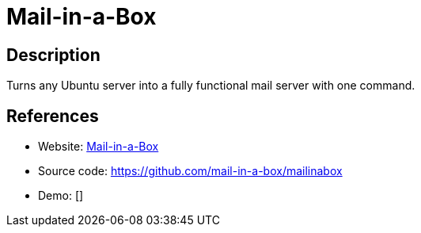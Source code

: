 = Mail-in-a-Box

:Name:          Mail-in-a-Box
:Language:      Mail-in-a-Box
:License:       CC0-1.0
:Topic:         Communication systems
:Category:      Email
:Subcategory:   Complete solutions

// END-OF-HEADER. DO NOT MODIFY OR DELETE THIS LINE

== Description

Turns any Ubuntu server into a fully functional mail server with one command.

== References

* Website: https://mailinabox.email/[Mail-in-a-Box]
* Source code: https://github.com/mail-in-a-box/mailinabox[https://github.com/mail-in-a-box/mailinabox]
* Demo: []
